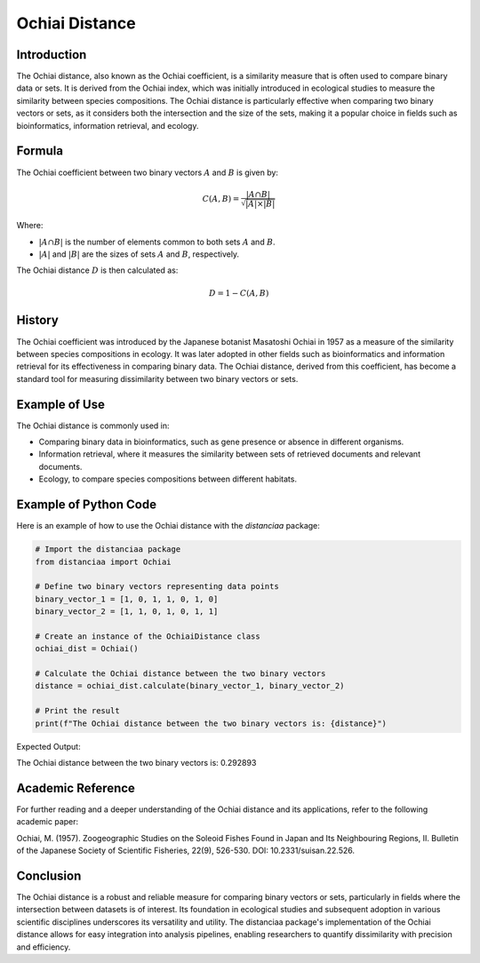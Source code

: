 Ochiai Distance
===============

Introduction
------------

The Ochiai distance, also known as the Ochiai coefficient, is a similarity measure that is often used to compare binary data or sets. It is derived from the Ochiai index, which was initially introduced in ecological studies to measure the similarity between species compositions. The Ochiai distance is particularly effective when comparing two binary vectors or sets, as it considers both the intersection and the size of the sets, making it a popular choice in fields such as bioinformatics, information retrieval, and ecology.

Formula
-------

The Ochiai coefficient between two binary vectors :math:`A` and :math:`B` is given by:

.. math::

    C(A, B) = \frac{|A \cap B|}{\sqrt{|A| \times |B|}}

Where:

- :math:`|A \cap B|` is the number of elements common to both sets :math:`A` and :math:`B`.

- :math:`|A|` and :math:`|B|` are the sizes of sets :math:`A` and :math:`B`, respectively.

The Ochiai distance :math:`D` is then calculated as:

.. math::

    D = 1 - C(A, B)

History
-------

The Ochiai coefficient was introduced by the Japanese botanist Masatoshi Ochiai in 1957 as a measure of the similarity between species compositions in ecology. It was later adopted in other fields such as bioinformatics and information retrieval for its effectiveness in comparing binary data. The Ochiai distance, derived from this coefficient, has become a standard tool for measuring dissimilarity between two binary vectors or sets.

Example of Use
--------------

The Ochiai distance is commonly used in:

- Comparing binary data in bioinformatics, such as gene presence or absence in different organisms.
- Information retrieval, where it measures the similarity between sets of retrieved documents and relevant documents.
- Ecology, to compare species compositions between different habitats.

Example of Python Code
----------------------

Here is an example of how to use the Ochiai distance with the `distanciaa` package:

.. code-block:: python

    # Import the distanciaa package
    from distanciaa import Ochiai

    # Define two binary vectors representing data points
    binary_vector_1 = [1, 0, 1, 1, 0, 1, 0]
    binary_vector_2 = [1, 1, 0, 1, 0, 1, 1]

    # Create an instance of the OchiaiDistance class
    ochiai_dist = Ochiai()

    # Calculate the Ochiai distance between the two binary vectors
    distance = ochiai_dist.calculate(binary_vector_1, binary_vector_2)

    # Print the result
    print(f"The Ochiai distance between the two binary vectors is: {distance}")

Expected Output:

The Ochiai distance between the two binary vectors is: 0.292893

Academic Reference
------------------
                  
For further reading and a deeper understanding of the Ochiai distance and its applications, refer to the following academic paper:

.. bibliography::

    Ochiai

Ochiai, M. (1957). Zoogeographic Studies on the Soleoid Fishes Found in Japan and Its Neighbouring Regions, II. Bulletin of the Japanese Society of Scientific Fisheries, 22(9), 526-530. DOI: 10.2331/suisan.22.526.

Conclusion
----------
The Ochiai distance is a robust and reliable measure for comparing binary vectors or sets, particularly in fields where the intersection between datasets is of interest. Its foundation in ecological studies and subsequent adoption in various scientific disciplines underscores its versatility and utility. The distanciaa package's implementation of the Ochiai distance allows for easy integration into analysis pipelines, enabling researchers to quantify dissimilarity with precision and efficiency.                
